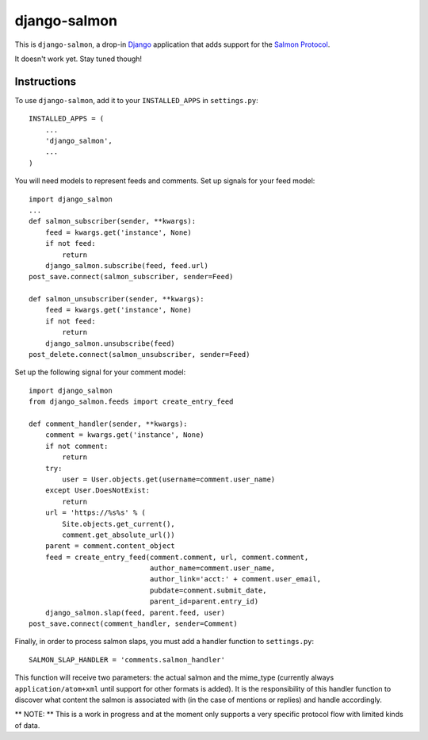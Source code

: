 =============
django-salmon
=============

This is ``django-salmon``, a drop-in `Django`_ application that adds support for the `Salmon Protocol`_. 

.. _Django: http://www.djangoproject.com/
.. _Salmon Protocol: http://www.salmon-protocol.org/salmon-protocol-summary

It doesn't work yet. Stay tuned though!

Instructions
------------

To use ``django-salmon``, add it to your ``INSTALLED_APPS`` in ``settings.py``: ::

   INSTALLED_APPS = (
       ...
       'django_salmon',
       ...
   )

You will need models to represent feeds and comments. Set up signals for your feed model: ::

   import django_salmon
   ...
   def salmon_subscriber(sender, **kwargs):
       feed = kwargs.get('instance', None)
       if not feed:
           return
       django_salmon.subscribe(feed, feed.url)
   post_save.connect(salmon_subscriber, sender=Feed) 

   def salmon_unsubscriber(sender, **kwargs):
       feed = kwargs.get('instance', None)
       if not feed:
           return
       django_salmon.unsubscribe(feed)
   post_delete.connect(salmon_unsubscriber, sender=Feed)

Set up the following signal for your comment model: ::

   import django_salmon
   from django_salmon.feeds import create_entry_feed

   def comment_handler(sender, **kwargs):
       comment = kwargs.get('instance', None)
       if not comment:
           return
       try:
           user = User.objects.get(username=comment.user_name)
       except User.DoesNotExist:
           return
       url = 'https://%s%s' % (
           Site.objects.get_current(),
           comment.get_absolute_url())
       parent = comment.content_object
       feed = create_entry_feed(comment.comment, url, comment.comment,
                                author_name=comment.user_name,
                                author_link='acct:' + comment.user_email,
                                pubdate=comment.submit_date,
                                parent_id=parent.entry_id)
       django_salmon.slap(feed, parent.feed, user)
   post_save.connect(comment_handler, sender=Comment)

Finally, in order to process salmon slaps, you must add a handler function to ``settings.py``: ::

   SALMON_SLAP_HANDLER = 'comments.salmon_handler'

This function will receive two parameters: the actual salmon and the mime_type (currently always ``application/atom+xml`` until support for other formats is added). It is the responsibility of this handler function to discover what content the salmon is associated with (in the case of mentions or replies) and handle accordingly.

** NOTE: ** This is a work in progress and at the moment only supports a very specific protocol flow with limited kinds of data.
